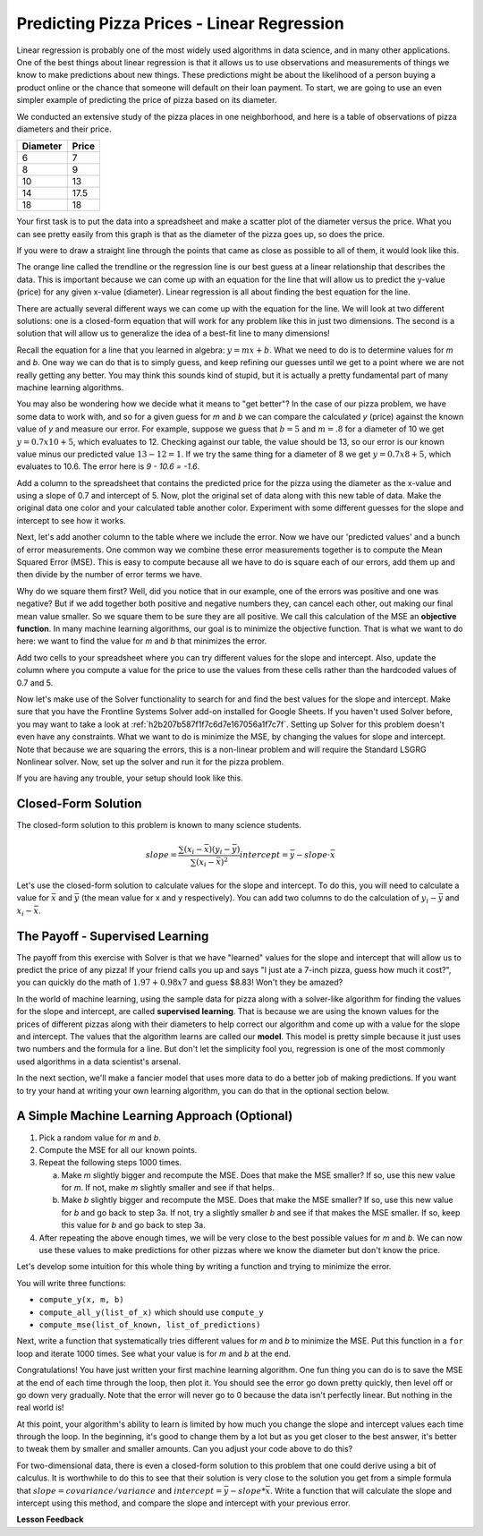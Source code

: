 .. Copyright (C)  Google, Runestone Interactive LLC
   This work is licensed under the Creative Commons Attribution-ShareAlike 4.0
   International License. To view a copy of this license, visit
   http://creativecommons.org/licenses/by-sa/4.0/.


Predicting Pizza Prices - Linear Regression
===========================================

Linear regression is probably one of the most widely used algorithms in data
science, and in many other applications. One of the best things about linear
regression is that it allows us to use observations and measurements of things
we know to make predictions about new things. These predictions might be about
the likelihood of a person buying a product online or the chance that someone
will default on their loan payment. To start, we are going to use an even
simpler example of predicting the price of pizza based on its diameter.

We conducted an extensive study of the pizza places in one neighborhood, and
here is a table of observations of pizza diameters and their price.

======== =====
Diameter Price
======== =====
6        7
8        9
10       13
14       17.5
18       18
======== =====

Your first task is to put the data into a spreadsheet and make a scatter plot of
the diameter versus the price. What you can see pretty easily from this graph is
that as the diameter of the pizza goes up, so does the price.

If you were to draw a straight line through the points that came as close as
possible to all of them, it would look like this.


.. image:: Figures/pizza_best_fit.png
  :alt: Scatter plot with a line of best fit showing the price of pizza based on diameter.


The orange line called the trendline or the regression line is our best guess
at a linear relationship that describes the data. This is important because we
can come up with an equation for the line that will allow us to predict the
y-value (price) for any given x-value (diameter). Linear regression is all about
finding the best equation for the line.

There are actually several different ways we can come up with the equation for
the line. We will look at two different solutions: one is a closed-form equation
that will work for any problem like this in just two dimensions. The second is a
solution that will allow us to generalize the idea of a best-fit line to many
dimensions!

Recall the equation for a line that you learned in algebra: :math:`y = mx + b`.
What we need to do is to determine values for *m* and *b*. One way we can do
that is to simply guess, and keep refining our guesses until we get to a point
where we are not really getting any better. You may think this sounds kind of
stupid, but it is actually a pretty fundamental part of many machine learning
algorithms.

You may also be wondering how we decide what it means to "get better"?  In the
case of our pizza problem, we have some data to work with, and so for a given
guess for *m* and *b* we can compare the calculated *y* (price) against the
known value of *y* and measure our error. For example, suppose we guess that
:math:`b = 5` and :math:`m = .8` for a diameter of 10 we get
:math:`y = 0.7 x 10 + 5`, which evaluates to 12. Checking against our table, the
value should be 13, so our error is our known value minus our predicted value
:math:`13-12 = 1`. If we try the same thing for a diameter of 8 we get
:math:`y = 0.7 x 8 + 5`, which evaluates to 10.6. The error here is
`9 - 10.6 = -1.6`.

Add a column to the spreadsheet that contains the predicted price for the pizza
using the diameter as the x-value and using a slope of 0.7 and intercept of 5.
Now, plot the original set of data along with this new table of data. Make
the original data one color and your calculated table another color. Experiment
with some different guesses for the slope and intercept to see how it works.

Next, let's add another column to the table where we include the error. Now we
have our 'predicted values' and a bunch of error measurements. One common way we
combine these error measurements together is to compute the Mean Squared Error
(MSE). This is easy to compute because all we have to do is square each of our
errors, add them up and then divide by the number of error terms we have.

Why do we square them first? Well, did you notice that in our example, one of
the errors was positive and one was negative? But if we add together both
positive and negative numbers they, can cancel each other, out making our final
mean value smaller. So we square them to be sure they are all positive. We call
this calculation of the MSE an **objective function**. In many machine learning
algorithms, our goal is to minimize the objective function. That is what we want
to do here: we want to find the value for *m* and *b* that minimizes the error.

Add two cells to your spreadsheet where you can try different values for the
slope and intercept. Also, update the column where you compute a value for the
price to use the values from these cells rather than the hardcoded values of 0.7
and 5.


.. fillintheblank:: pizza_solver_1

   Using a slope of 2.5 and an intercept of 0.5, what is the MSE?

   - :288.2: Is the correct answer
     :1441: Is the sum of squared errors
     :3.17: Oops it looks like you are still using 0.7 and 5 as your slope and intercept
     :x: Double check your formulas and data.


Now let's make use of the Solver functionality to search for and find the best
values for the slope and intercept. Make sure that you have the Frontline
Systems Solver add-on installed for Google Sheets. If you haven't used Solver
before, you may want to take a look at :ref:`h2b207b587f1f7c6d7e167056a1f7c7f`.
Setting up Solver for this problem doesn't even have any constraints. What we
want to do is minimize the MSE, by changing the values for slope and intercept.
Note that because we are squaring the errors, this is a non-linear problem and
will require the Standard LSGRG Nonlinear solver. Now, set up the solver and run
it for the pizza problem.


.. fillintheblank:: pizza_solver_2

   Fill in the values Solver found for the slope |blank| and intercept |blank|.

   - :0.976.*: Is the correct answer
     :1.965.*: Is the intercept not the slope
     :0: It is likely you are trying to use a linear solver instead of the LSGRG
     :x: Check your settings and try running solver again.

   - :1.96.*|1.97: Is the correct answer
     :0.976.*: Is the slope to the intercept
     :0: It is likely you are using the wrong solver
     :x: Check your settings and try running solver again


If you are having any trouble, your setup should look like this.

.. figure:: Figures/Solver_screen.png
  :alt: Screen capture of Google Sheets with Solver add-on being used to calculate the slope and intercept by minimizing the MSE.


Closed-Form Solution
--------------------

The closed-form solution to this problem is known to many science students.


.. math::

   slope = \frac{\sum{(x_i-\bar{x})(y_i - \bar{y})}}{\sum{(x_i - \bar{x})^2}}
   intercept = \bar{y} - slope \cdot \bar{x}


Let's use the closed-form solution to calculate values for the slope and
intercept. To do this, you will need to calculate a value for :math:`\bar{x}`
and :math:`\bar{y}` (the mean value for x and y respectively). You can add two
columns to do the calculation of :math:`y_i - \bar{y}` and
:math:`x_i - \bar{x}`.


.. fillintheblank:: pizza_closed_1

   What values do you get for the slope |blank| and intercept |blank|?

   - :.98|.976.*: Is the correct answer
     :x: Check your formulas

   - :1.96.*|1.97: Is the correct answer
     :0.976.*: Is the slope to the intercept
     :x: Check your formulas


The Payoff - Supervised Learning
--------------------------------

The payoff from this exercise with Solver is that we have "learned" values for
the slope and intercept that will allow us to predict the price of any pizza! If
your friend calls you up and says "I just ate a 7-inch pizza, guess how much it
cost?", you can quickly do the math of :math:`1.97 + 0.98 x 7` and guess $8.83!
Won't they be amazed?

In the world of machine learning, using the sample data for pizza along with a
solver-like algorithm for finding the values for the slope and intercept, are
called **supervised learning**. That is because we are using the known values
for the prices of different pizzas along with their diameters to help correct
our algorithm and come up with a value for the slope and intercept. The values
that the algorithm learns are called our **model**. This model is pretty simple
because it just uses two numbers and the formula for a line. But don't let the
simplicity fool you, regression is one of the most commonly used algorithms in a
data scientist's arsenal.

In the next section, we'll make a fancier model that uses more data to do a
better job of making predictions. If you want to try your hand at writing your
own learning algorithm, you can do that in the optional section below.


A Simple Machine Learning Approach (Optional)
---------------------------------------------

1. Pick a random value for *m* and *b*.
2. Compute the MSE for all our known points.
3. Repeat the following steps 1000 times.

   a. Make *m* slightly bigger and recompute the MSE. Does that make the MSE
      smaller? If so, use this new value for *m*. If not, make *m* slightly
      smaller and see if that helps.
   b. Make *b* slightly bigger and recompute the MSE. Does that make the MSE
      smaller? If so, use this new value for *b* and go back to step 3a. If not,
      try a slightly smaller *b* and see if that makes the MSE smaller. If so,
      keep this value for *b* and go back to step 3a.

4. After repeating the above enough times, we will be very close to the best
   possible values for *m* and *b*. We can now use these values to make
   predictions for other pizzas where we know the diameter but don't know the
   price.

Let's develop some intuition for this whole thing by writing a function and
trying to minimize the error.

You will write three functions:

- ``compute_y(x, m, b)``
- ``compute_all_y(list_of_x)`` which should use ``compute_y``
- ``compute_mse(list_of_known, list_of_predictions)``


.. activecode:: act_pizza_4


Next, write a function that systematically tries different values for *m* and
*b* to minimize the MSE. Put this function in a ``for`` loop and
iterate 1000 times. See what your value is for *m* and *b* at the end.


.. activecode:: act_pizza_5


Congratulations! You have just written your first machine learning algorithm.
One fun thing you can do is to save the MSE at the end of each time through the
loop, then plot it. You should see the error go down pretty quickly, then level
off or go down very gradually. Note that the error will never go to 0 because
the data isn't perfectly linear. But nothing in the real world is!

At this point, your algorithm's ability to learn is limited by how much you
change the slope and intercept values each time through the loop. In the
beginning, it's good to change them by a lot but as you get closer to the best
answer, it's better to tweak them by smaller and smaller amounts. Can you adjust
your code above to do this?

For two-dimensional data, there is even a closed-form solution to this problem
that one could derive using a bit of calculus. It is worthwhile to do this to
see that their solution is very close to the solution you get from a simple
formula that :math:`slope = covariance / variance` and
:math:`intercept = \bar{y} - slope * \bar{x}`. Write a function that will
calculate the slope and intercept using this method, and compare the slope and
intercept with your previous error.


.. activecode:: act_pizza_6


**Lesson Feedback**

.. poll:: LearningZone_10_6
    :option_1: Comfort Zone
    :option_2: Learning Zone
    :option_3: Panic Zone

    During this lesson I was primarily in my...

.. poll:: Time_10_6
    :option_1: Very little time
    :option_2: A reasonable amount of time
    :option_3: More time than is reasonable

    Completing this lesson took...

.. poll:: TaskValue_10_6
    :option_1: Don't seem worth learning
    :option_2: May be worth learning
    :option_3: Are definitely worth learning

    Based on my own interests and needs, the things taught in this lesson...

.. poll:: Expectancy_10_6
    :option_1: Definitely within reach
    :option_2: Within reach if I try my hardest
    :option_3: Out of reach no matter how hard I try

    For me to master the things taught in this lesson feels...


.. https://docs.google.com/spreadsheets/d/12_vrntk_SZq53b5w3-qxRzeJ7HoCQE6AQbXu3UeDfbY/edit?usp=sharing